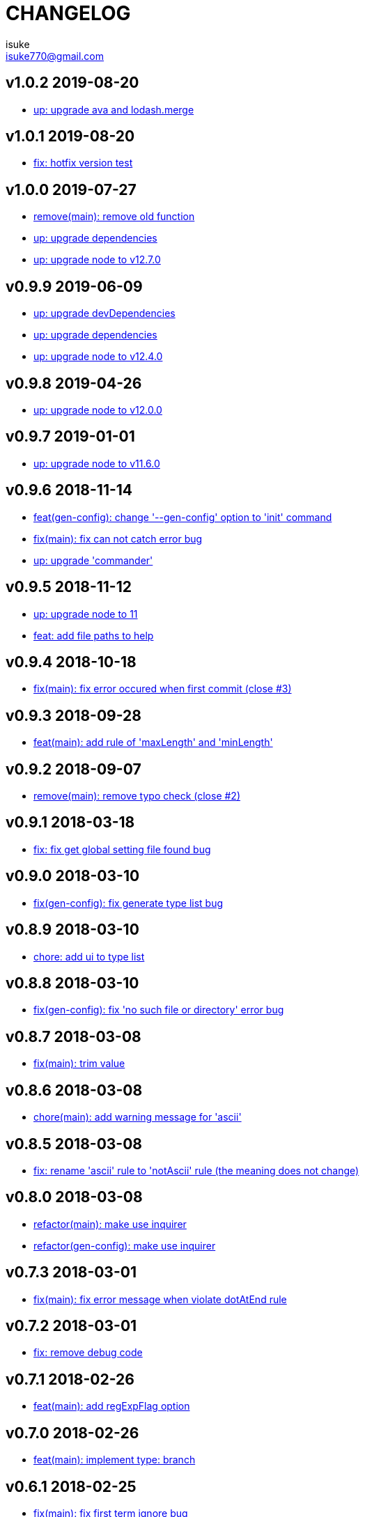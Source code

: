 :chapter-label:
:icons: font
:lang: en
:sectanchors:
:sectnumlevels: 3
:source-highlighter: highlightjs

:author: isuke
:email: isuke770@gmail.com

= CHANGELOG

== v1.0.2 2019-08-20

* https://github.com/isuke/git-consistent/commit/634f90d[up: upgrade ava and lodash.merge]

== v1.0.1 2019-08-20

* https://github.com/isuke/git-consistent/commit/5a1529b[fix: hotfix version test]

== v1.0.0 2019-07-27

* https://github.com/isuke/git-consistent/commit/797321c[remove(main): remove old function]
* https://github.com/isuke/git-consistent/commit/d96bf03[up: upgrade dependencies]
* https://github.com/isuke/git-consistent/commit/9c96c53[up: upgrade node to v12.7.0]

== v0.9.9 2019-06-09

* https://github.com/isuke/git-consistent/commit/17cbaa4[up: upgrade devDependencies]
* https://github.com/isuke/git-consistent/commit/a1f3742[up: upgrade dependencies]
* https://github.com/isuke/git-consistent/commit/887f218[up: upgrade node to v12.4.0]

== v0.9.8 2019-04-26

* https://github.com/isuke/git-consistent/commit/d7f5c48[up: upgrade node to v12.0.0]

== v0.9.7 2019-01-01

* https://github.com/isuke/git-consistent/commit/719f65f[up: upgrade node to v11.6.0]

== v0.9.6 2018-11-14

* https://github.com/isuke/git-consistent/commit/a8b7546[feat(gen-config): change '--gen-config' option to 'init' command]
* https://github.com/isuke/git-consistent/commit/2b93432[fix(main): fix can not catch error bug]
* https://github.com/isuke/git-consistent/commit/c2a3991[up: upgrade 'commander']

== v0.9.5 2018-11-12

* https://github.com/isuke/git-consistent/commit/ca3f275[up: upgrade node to 11]
* https://github.com/isuke/git-consistent/commit/896a260[feat: add file paths to help]

== v0.9.4 2018-10-18

* https://github.com/isuke/git-consistent/commit/769c987[fix(main): fix error occured when first commit (close #3)]

== v0.9.3 2018-09-28

* https://github.com/isuke/git-consistent/commit/40fb159[feat(main): add rule of 'maxLength' and 'minLength']

== v0.9.2 2018-09-07

* https://github.com/isuke/git-consistent/commit/9f87209[remove(main): remove typo check (close #2)]

== v0.9.1 2018-03-18

* https://github.com/isuke/git-consistent/commit/d6e45e4[fix: fix get global setting file found bug]

== v0.9.0 2018-03-10

* https://github.com/isuke/git-consistent/commit/218c15c[fix(gen-config): fix generate type list bug]

== v0.8.9 2018-03-10

* https://github.com/isuke/git-consistent/commit/6cd15ed[chore: add ui to type list]

== v0.8.8 2018-03-10

* https://github.com/isuke/git-consistent/commit/b42e464[fix(gen-config): fix 'no such file or directory' error bug]

== v0.8.7 2018-03-08

* https://github.com/isuke/git-consistent/commit/bd2fd35[fix(main): trim value]

== v0.8.6 2018-03-08

* https://github.com/isuke/git-consistent/commit/4529abe[chore(main): add warning message for 'ascii']

== v0.8.5 2018-03-08

* https://github.com/isuke/git-consistent/commit/ad79a60[fix: rename 'ascii' rule to 'notAscii' rule (the meaning does not change)]

== v0.8.0 2018-03-08

* https://github.com/isuke/git-consistent/commit/a056146[refactor(main): make use inquirer]
* https://github.com/isuke/git-consistent/commit/218c15c[refactor(gen-config): make use inquirer]

== v0.7.3 2018-03-01

* https://github.com/isuke/git-consistent/commit/bd71882[fix(main): fix error message when violate dotAtEnd rule]

== v0.7.2 2018-03-01

* https://github.com/isuke/git-consistent/commit/168611a[fix: remove debug code]

== v0.7.1 2018-02-26

* https://github.com/isuke/git-consistent/commit/1f504f6[feat(main): add regExpFlag option]

== v0.7.0 2018-02-26

* https://github.com/isuke/git-consistent/commit/33388d5[feat(main): implement type: branch]

== v0.6.1 2018-02-25

* https://github.com/isuke/git-consistent/commit/a7c6d0f[fix(main): fix first term ignore bug]

== v0.6.0 2018-02-25

* https://github.com/isuke/git-consistent/commit/6a24e28[feat(gen-config): implement gen-config]

== v0.5.2 2018-02-13

* https://github.com/isuke/git-consistent/commit/1f9e9ff[fix(main): fix exec git error when not a git repository]

== v0.5.1 2018-02-12

* https://github.com/isuke/git-consistent/commit/7a57cf3[feat(main): check enum value]

== v0.5.0 2018-02-11

* https://github.com/isuke/git-consistent/commit/6096ab6[fix(main): fix quotes escape bug]

== v0.4.4 2018-02-11

* https://github.com/isuke/git-consistent/commit/24aa1a8[feat(main): support emoji]

== v0.4.3 2018-02-11

* https://github.com/isuke/git-consistent/commit/eac3bf9[feat(main): implement spellcheck]

== v0.4.2 2018-02-10

* https://github.com/isuke/git-consistent/commit/7d0d3bc[feat(main): exit if not exist added files]

== v0.4.1 2018-02-10

* https://github.com/isuke/git-consistent/commit/33f9d5d[feat(main): add silent mode]
* https://github.com/isuke/git-consistent/commit/fc81cce[feat(main): add numberOnly rule]

== v0.4.0 2018-02-10

* https://github.com/isuke/git-consistent/commit/1cc2942[fix(main): fix multiline format check bug]
* https://github.com/isuke/git-consistent/commit/93bb6fa[feat(main): show command]
* https://github.com/isuke/git-consistent/commit/2e35e18[feat(main): implement variable]

== v0.3.0 2018-02-10

* https://github.com/isuke/git-consistent/commit/0f964f3[feat(main): implement forment check]

== v0.2.1 2018-02-10

* https://github.com/isuke/git-consistent/commit/5870973[feat(main): add 'default' define option]
* https://github.com/isuke/git-consistent/commit/23a7ae7[feat(main): support git-duet]
* https://github.com/isuke/git-consistent/commit/0725454[feat(main): colorize messages]

== v0.2.0 2018-02-10

* https://github.com/isuke/git-consistent/commit/9ab139d[feat(main): support not required enum]
* https://github.com/isuke/git-consistent/commit/a261cc1[feat: implement decorate function]
* https://github.com/isuke/git-consistent/commit/157cad9[feat: add skip-options option]
* https://github.com/isuke/git-consistent/commit/3d2198e[feat: improvement rquired value input]
* https://github.com/isuke/git-consistent/commit/33b068d[feat: improvement error message]
* https://github.com/isuke/git-consistent/commit/33b068d[feat: add '-m' option]


== v0.1.1 2018-02-09

* https://github.com/isuke/git-consistent/commit/56f084a[fix: fix required bug]

== v0.1.0 2018-02-09

* https://github.com/isuke/git-consistent/commit/cf2d49f[chore: create deploy command]

== v0.0.1 2018-02-09
